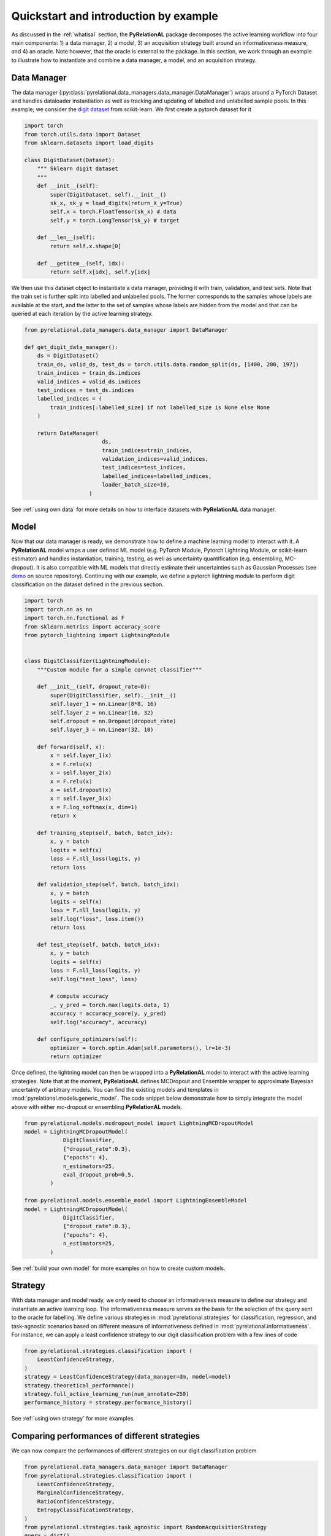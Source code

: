 Quickstart and introduction by example
======================================

As discussed in the :ref:`whatisal` section, the **PyRelationAL** package decomposes the active learning workflow into four
main components: 1) a data manager, 2) a model, 3) an acquisition strategy built around an informativeness measure,
and 4) an oracle. Note however, that the oracle is external to the package. In this section, we work through an example
to illustrate how to instantiate and combine a data manager, a model, and an acquisition strategy.

Data Manager
------------

The data manager (:py:class:`pyrelational.data_managers.data_manager.DataManager`) wraps around a PyTorch
Dataset and handles dataloader instantiation as well as tracking and updating of labelled and unlabelled sample pools.
In this example, we consider the `digit dataset <https://scikit-learn.org/stable/modules/generated/sklearn.datasets.load_digits.html>`_
from scikit-learn. We first create a pytorch dataset for it

.. code-block:: python

    import torch
    from torch.utils.data import Dataset
    from sklearn.datasets import load_digits

    class DigitDataset(Dataset):
        """ Sklearn digit dataset
        """
        def __init__(self):
            super(DigitDataset, self).__init__()
            sk_x, sk_y = load_digits(return_X_y=True)
            self.x = torch.FloatTensor(sk_x) # data
            self.y = torch.LongTensor(sk_y) # target

        def __len__(self):
            return self.x.shape[0]

        def __getitem__(self, idx):
            return self.x[idx], self.y[idx]

We then use this dataset object to instantiate a data manager, providing it with train, validation, and test sets.
Note that the train set is further split into labelled and unlabelled pools. The former corresponds to the samples whose labels
are available at the start, and the latter to the set of samples whose labels are hidden from the model and that can be queried
at each iteration by the active learning strategy.

.. code-block:: python

    from pyrelational.data_managers.data_manager import DataManager

    def get_digit_data_manager():
        ds = DigitDataset()
        train_ds, valid_ds, test_ds = torch.utils.data.random_split(ds, [1400, 200, 197])
        train_indices = train_ds.indices
        valid_indices = valid_ds.indices
        test_indices = test_ds.indices
        labelled_indices = (
            train_indices[:labelled_size] if not labelled_size is None else None
        )

        return DataManager(
                            ds,
                            train_indices=train_indices,
                            validation_indices=valid_indices,
                            test_indices=test_indices,
                            labelled_indices=labelled_indices,
                            loader_batch_size=10,
                        )

See :ref:`using own data` for more details on how to interface datasets with **PyRelationAL** data manager.

Model
-----

Now that our data manager is ready, we demonstrate how to define a machine learning model to interact with it.
A **PyRelationAL** model wraps a user defined ML model (e.g. PyTorch Module, Pytorch Lightning Module, or scikit-learn estimator) and
handles instantiation, training, testing, as well as uncertainty quantification (e.g. ensembling, MC-dropout).
It is also compatible with ML models that directly estimate their uncertainties such as Gaussian Processes
(see `demo <https://github.com/RelationRx/pyrelational/examples/demo/model_gaussianprocesses.py>`_ on source repository).
Continuing with our example, we define a pytorch lightning module to perform digit classification on the dataset defined
in the previous section.

.. code-block:: python

    import torch
    import torch.nn as nn
    import torch.nn.functional as F
    from sklearn.metrics import accuracy_score
    from pytorch_lightning import LightningModule


    class DigitClassifier(LightningModule):
        """Custom module for a simple convnet classifier"""

        def __init__(self, dropout_rate=0):
            super(DigitClassifier, self).__init__()
            self.layer_1 = nn.Linear(8*8, 16)
            self.layer_2 = nn.Linear(16, 32)
            self.dropout = nn.Dropout(dropout_rate)
            self.layer_3 = nn.Linear(32, 10)

        def forward(self, x):
            x = self.layer_1(x)
            x = F.relu(x)
            x = self.layer_2(x)
            x = F.relu(x)
            x = self.dropout(x)
            x = self.layer_3(x)
            x = F.log_softmax(x, dim=1)
            return x

        def training_step(self, batch, batch_idx):
            x, y = batch
            logits = self(x)
            loss = F.nll_loss(logits, y)
            return loss

        def validation_step(self, batch, batch_idx):
            x, y = batch
            logits = self(x)
            loss = F.nll_loss(logits, y)
            self.log("loss", loss.item())
            return loss

        def test_step(self, batch, batch_idx):
            x, y = batch
            logits = self(x)
            loss = F.nll_loss(logits, y)
            self.log("test_loss", loss)

            # compute accuracy
            _, y_pred = torch.max(logits.data, 1)
            accuracy = accuracy_score(y, y_pred)
            self.log("accuracy", accuracy)

        def configure_optimizers(self):
            optimizer = torch.optim.Adam(self.parameters(), lr=1e-3)
            return optimizer

Once defined, the lightning model can then be wrapped into a **PyRelationAL** model to interact with the active learning strategies.
Note that at the moment, **PyRelationAL** defines MCDropout and Ensemble wrapper to approximate Bayesian uncertainty of arbitrary models.
You can find the existing models and templates in :mod:`pyrelational.models.generic_model`. The code snippet below
demonstrate how to simply integrate the model above with either mc-dropout or ensembling **PyRelationAL** models.

.. code-block:: python

    from pyrelational.models.mcdropout_model import LightningMCDropoutModel
    model = LightningMCDropoutModel(
                DigitClassifier,
                {"dropout_rate":0.3},
                {"epochs": 4},
                n_estimators=25,
                eval_dropout_prob=0.5,
            )

    from pyrelational.models.ensemble_model import LightningEnsembleModel
    model = LightningMCDropoutModel(
                DigitClassifier,
                {"dropout_rate":0.3},
                {"epochs": 4},
                n_estimators=25,
            )

See :ref:`build your own model` for more examples on how to create custom models.

Strategy
------------------------

With data manager and model ready, we only need to choose an informativeness measure to define our strategy and instantiate
an active learning loop. The informativeness measure serves as the basis for the selection of the query sent to the
oracle for labelling. We define various strategies in :mod:`pyrelational.strategies` for classification, regression, and task-agnostic scenarios based on
different measure of informativeness defined in :mod:`pyrelational.informativeness`.
For instance, we can apply a least confidence strategy to our digit classification problem with
a few lines of code

.. code-block:: python

    from pyrelational.strategies.classification import (
        LeastConfidenceStrategy,
    )
    strategy = LeastConfidenceStrategy(data_manager=dm, model=model)
    strategy.theoretical_performance()
    strategy.full_active_learning_run(num_annotate=250)
    performance_history = strategy.performance_history()


See :ref:`using own strategy` for more examples.


Comparing performances of different strategies
----------------------------------------------

We can now compare the performances of different strategies on our digit classification problem

.. code-block:: python

    from pyrelational.data_managers.data_manager import DataManager
    from pyrelational.strategies.classification import (
        LeastConfidenceStrategy,
        MarginalConfidenceStrategy,
        RatioConfidenceStrategy,
        EntropyClassificationStrategy,
    )
    from pyrelational.strategies.task_agnostic import RandomAcquisitionStrategy
    query = dict()
    num_annotate = 50

    # Least confidence strategy
    dm = get_digit_data_manager()
    strategy = LeastConfidenceStrategy(data_manager=dm, model=model)
    strategy.theoretical_performance()
    strategy.full_active_learning_run(num_annotate=num_annotate)
    query['LeastConfidence'] = strategy.performance_history()

    # Maginal confidence
    dm = get_digit_data_manager()
    strategy = MarginalConfidenceStrategy(data_manager=dm, model=model)
    strategy.theoretical_performance()
    strategy.full_active_learning_run(num_annotate=num_annotate)
    query['MarginalConfidence'] = strategy.performance_history()

    # Ratio confidence
    dm = get_digit_data_manager()
    strategy = RatioConfidenceStrategy(data_manager=dm, model=model)
    strategy.theoretical_performance()
    strategy.full_active_learning_run(num_annotate=num_annotate)
    query['RatioConfidence'] = strategy.performance_history()

    # Entropy classification
    dm = get_digit_data_manager()
    strategy = EntropyClassificationStrategy(data_manager=dm, model=model)
    strategy.theoretical_performance()
    strategy.full_active_learning_run(num_annotate=num_annotate)
    query['EntropyClassification'] = strategy.performance_history()


    # Random classification
    dm = get_digit_data_manager()
    strategy = RandomAcquisitionStrategy(data_manager=dm, model=model)
    strategy.theoretical_performance()
    strategy.full_active_learning_run(num_annotate=num_annotate)
    query['RandomAcquistion'] = strategy.performance_history()

Which give the results in the plot below, where we observe some improvement over a random strategy.

.. image:: performance_comparison.png
  :width: 100%
  :alt: Comparison of strategies performances on digit classification.
